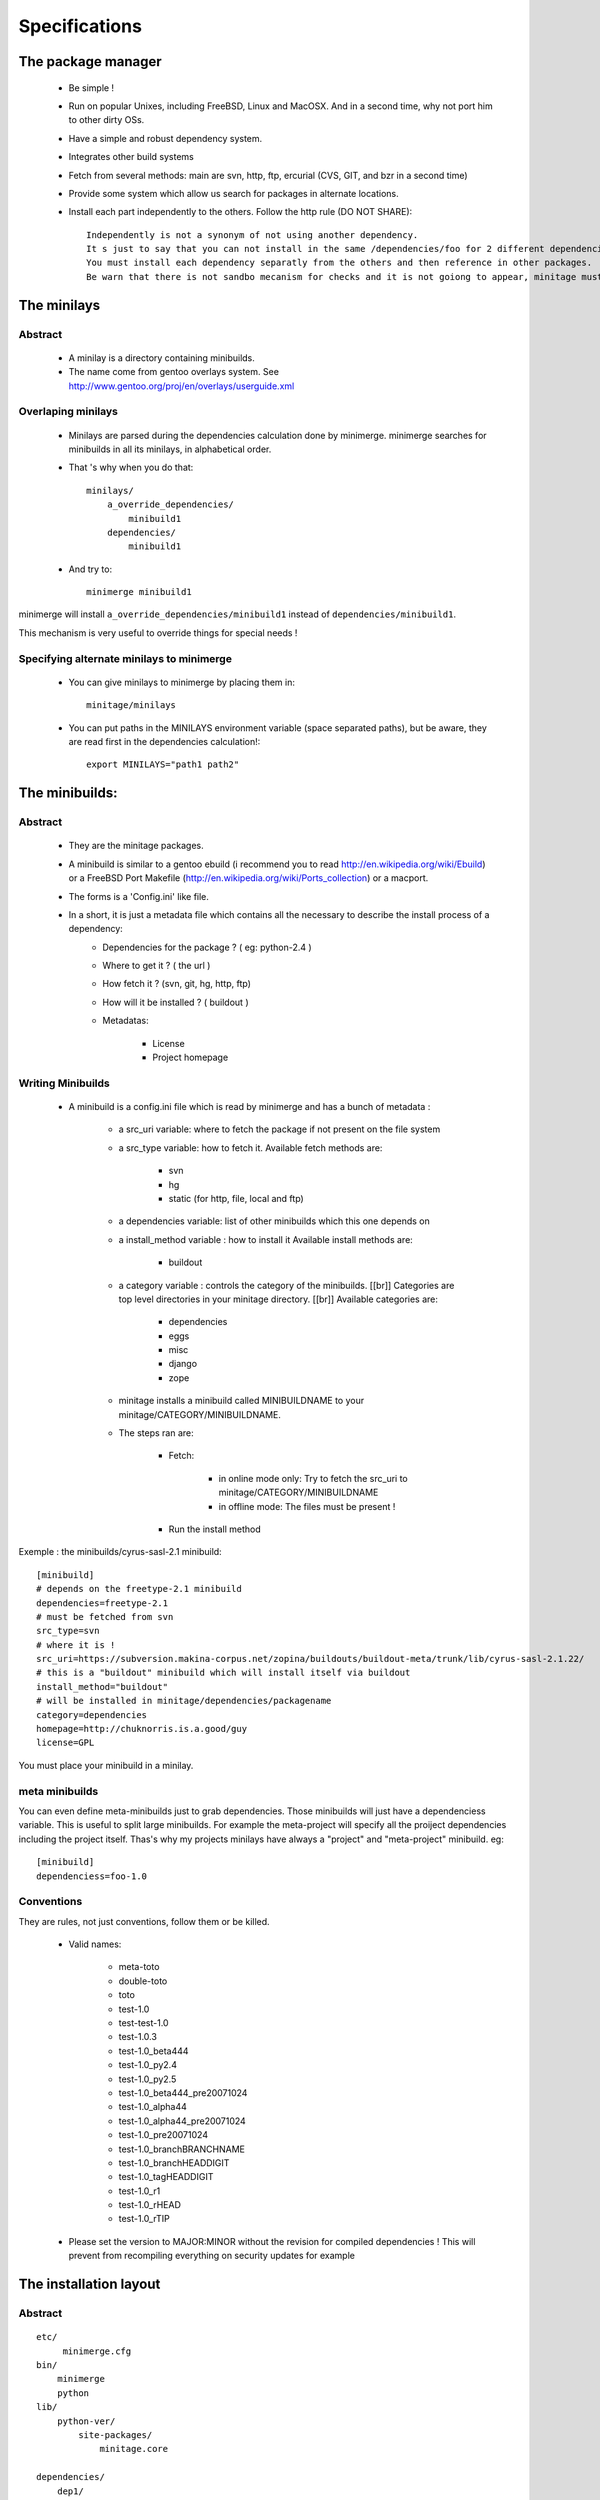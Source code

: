 ================
Specifications
================

The package manager
===================

 - Be simple !
 - Run on popular Unixes, including FreeBSD, Linux and MacOSX. And in a second time, why not port him to other dirty OSs.
 - Have a simple and robust dependency system.
 - Integrates other build systems
 - Fetch from several methods: main are svn, http, ftp, ercurial (CVS, GIT, and bzr in a second time)
 - Provide some system which allow us search for packages in alternate locations.
 - Install each part independently to the others. Follow the http rule (DO NOT SHARE)::

     Independently is not a synonym of not using another dependency.
     It s just to say that you can not install in the same /dependencies/foo for 2 different dependencies at the same time.
     You must install each dependency separatly from the others and then reference in other packages.
     Be warn that there is not sandbo mecanism for checks and it is not goiong to appear, minitage must be simple.

The minilays
==============
Abstract
----------
 
    - A minilay is a directory containing minibuilds.
    - The name come from gentoo overlays system. See http://www.gentoo.org/proj/en/overlays/userguide.xml

Overlaping minilays
--------------------
    - Minilays are parsed during the dependencies calculation done by minimerge.
      minimerge searches for minibuilds in all its minilays, in alphabetical order.
    - That 's why when you do that::

        minilays/
            a_override_dependencies/
                minibuild1
            dependencies/
                minibuild1
    
    - And try to::

        minimerge minibuild1

minimerge will install ``a_override_dependencies/minibuild1`` instead of ``dependencies/minibuild1``.

This mechanism is very useful to override things for special needs !

Specifying alternate minilays to minimerge
------------------------------------------

 - You can give minilays to minimerge by placing them in::

        minitage/minilays

 - You can put paths in the MINILAYS environment variable (space separated paths), but be aware, they are read first in the dependencies calculation!::

        export MINILAYS="path1 path2"



The minibuilds:
===============

Abstract
------------

 - They are the minitage packages.
 - A minibuild is similar to a gentoo ebuild  (i recommend you to read http://en.wikipedia.org/wiki/Ebuild) or a FreeBSD Port Makefile (http://en.wikipedia.org/wiki/Ports_collection)  or a macport.
 - The forms is a 'Config.ini' like file.
 - In a short, it is just a metadata file which contains all the necessary to describe the install process of a dependency:
    - Dependencies for the package ? ( eg: python-2.4 )
    - Where to get it ? ( the url )
    - How fetch it ? (svn, git, hg, http, ftp)
    - How will it be installed ? ( buildout )
    - Metadatas:

        - License
        - Project homepage

Writing Minibuilds
------------------

 - A minibuild is a config.ini file  which is read by minimerge and has a bunch of metadata :

    - a src_uri variable: where to fetch the package if not present on the file system
    - a src_type variable: how to fetch it.
      Available fetch methods are:

        - svn
        - hg
        - static (for http, file, local and ftp)

    - a dependencies variable: list of other minibuilds which this one depends on
    - a install_method variable : how to install it
      Available install methods are:

        - buildout

    - a category variable : controls the category of the minibuilds. [[br]]
      Categories are top level  directories in your minitage directory. [[br]]
      Available categories are:

        - dependencies
        - eggs
        - misc
        - django
        - zope

    - minitage installs a minibuild called MINIBUILDNAME to your minitage/CATEGORY/MINIBUILDNAME.
    - The steps ran are:

        - Fetch:

            - in online mode only: Try to fetch the src_uri to minitage/CATEGORY/MINIBUILDNAME
            - in offline mode: The files must be present !

        - Run the install method

Exemple : the minibuilds/cyrus-sasl-2.1 minibuild::

    [minibuild]
    # depends on the freetype-2.1 minibuild
    dependencies=freetype-2.1
    # must be fetched from svn
    src_type=svn
    # where it is !
    src_uri=https://subversion.makina-corpus.net/zopina/buildouts/buildout-meta/trunk/lib/cyrus-sasl-2.1.22/
    # this is a "buildout" minibuild which will install itself via buildout
    install_method="buildout"
    # will be installed in minitage/dependencies/packagename
    category=dependencies
    homepage=http://chuknorris.is.a.good/guy
    license=GPL

You must place your minibuild in a minilay.

meta minibuilds
---------------

You can even define meta-minibuilds just to grab dependencies. Those minibuilds will just have a dependenciess variable.
This is useful to split large minibuilds. For example the meta-project will specify all the proiject dependencies including the project itself.
Thas's why my projects minilays have always a "project" and "meta-project"
minibuild. eg::

    [minibuild]
    dependenciess=foo-1.0


Conventions
-----------

They are rules, not just conventions, follow them or be killed.

    - Valid names:

        - meta-toto
        - double-toto
        - toto
        - test-1.0
        - test-test-1.0
        - test-1.0.3
        - test-1.0_beta444
        - test-1.0_py2.4
        - test-1.0_py2.5
        - test-1.0_beta444_pre20071024
        - test-1.0_alpha44
        - test-1.0_alpha44_pre20071024
        - test-1.0_pre20071024
        - test-1.0_branchBRANCHNAME
        - test-1.0_branchHEADDIGIT
        - test-1.0_tagHEADDIGIT
        - test-1.0_r1
        - test-1.0_rHEAD
        - test-1.0_rTIP 

    - Please set the version to MAJOR:MINOR without the revision for compiled dependencies ! 
      This will prevent from recompiling everything on security updates for example









The installation layout
=========================

Abstract
----------
::

        etc/
             minimerge.cfg
        bin/
            minimerge
            python
        lib/
            python-ver/
                site-packages/
                    minitage.core

        dependencies/
            dep1/
                buildout.cfg
                hooks/
                patches/::
                parts/
                    part/
                        bin/
                        lib/
                        include/

        eggs/
            cache/
            develop-cache/
            projectn/
                buildout.cfg
                hooks/
                patches/
                parts/
                    site-packages-2.4
                    site-packages-2.5

        django/
             project1/
             ...
             projectn/
        zope/
             project1/
             ...
             projectn/

        anotherCategory/
            anotherProject/

        minilays/
            eggs/
            dependencies/
            instances/
            meta/
            samples/
            anExternalMinilay/



Layout explanation
++++++++++++++++++++

bin/minimerge:
    - The project Assembler.

etc/minimerge.cfg
    Minitage configuration file.

dependencies/:
 - Libraries and applications like libpng, python-2.4 or readline.
 - One dependency per directory.
 - The installation prefix for each dependency is::

            dependencies/dependency-name/parts/part

eggs:
    They is two possibilities there:

    - In a particular eggs/directory:

        - Traditional distutilized python modules
        - Python modules shipped is a non pythonish way (like libxml2)
        - They must install a sub site-packages for each python version supported::

            eggs/egg/
                site-packages-2.4/
                    module/__init__.py
                site-packages-2.5/
                    module/__init__.py
                site-packages-2.6/
                    module/__init__.py
                site-packages-3.0/
                    module/__init__.py


    - Python eggyfiables modules
        - They are installed in the "eggs-cache"
            - eggs in release mode::

                eggs/cache

            - eggs in develop-mode::

                eggs/develop-cache


django/:
    - Django projects.

zope/:
    - Zope/Plone projects which only install zope, plone and the needed products.
    - Just think to add the needed site-packages in the project's extra-path so that buildout can find them!
    - Do not use not packaged eggs parts there or BURN IN HELL!

minilays/:

[MinitageMinibuilds#Minilays minilays] : dependencies | zope | django | eggs
    Those are MINILAYS. Minilays are similar to gentoo 's OVERLAYS. Or, be reference, to entries in your source.list on Debian/Ubuntu.
    They contains minibuilds.
    Those are the packages that our package manager deals with.
    You can add search Directories by setting the "MINILAYS" environment variable.
    ex:

    .. sourcecode:: sh

        export MINILAYS="~/otherminibuildsdirectory"

TIPS
=============

    * Make and abuse of branches.

        * Make branches for special needs (light ones)
        * Make a (pre)-production branch

    * Tag your products
    * Fix versions in the buildout for re-execution in the same state.
